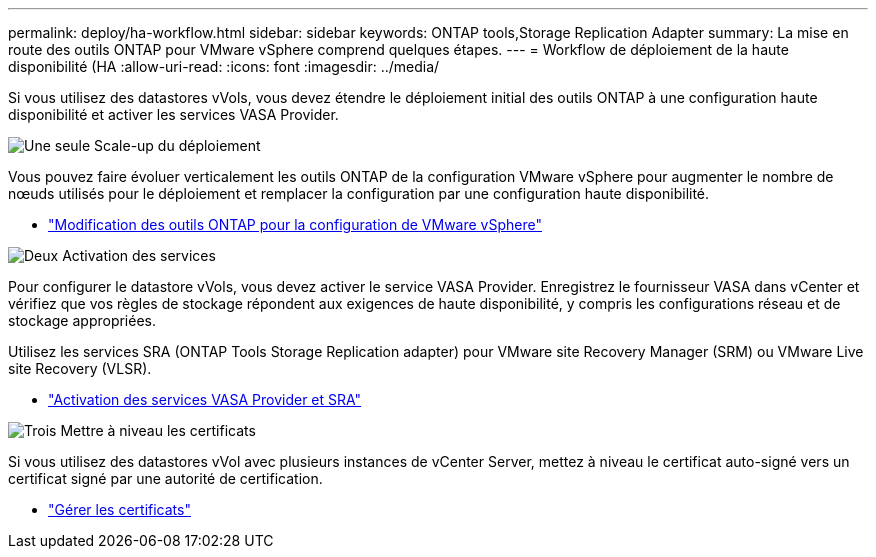 ---
permalink: deploy/ha-workflow.html 
sidebar: sidebar 
keywords: ONTAP tools,Storage Replication Adapter 
summary: La mise en route des outils ONTAP pour VMware vSphere comprend quelques étapes. 
---
= Workflow de déploiement de la haute disponibilité (HA
:allow-uri-read: 
:icons: font
:imagesdir: ../media/


[role="lead"]
Si vous utilisez des datastores vVols, vous devez étendre le déploiement initial des outils ONTAP à une configuration haute disponibilité et activer les services VASA Provider.

.image:https://raw.githubusercontent.com/NetAppDocs/common/main/media/number-1.png["Une seule"] Scale-up du déploiement
[role="quick-margin-para"]
Vous pouvez faire évoluer verticalement les outils ONTAP de la configuration VMware vSphere pour augmenter le nombre de nœuds utilisés pour le déploiement et remplacer la configuration par une configuration haute disponibilité.

[role="quick-margin-list"]
* link:../manage/edit-appliance-settings.html["Modification des outils ONTAP pour la configuration de VMware vSphere"]


.image:https://raw.githubusercontent.com/NetAppDocs/common/main/media/number-2.png["Deux"] Activation des services
[role="quick-margin-para"]
Pour configurer le datastore vVols, vous devez activer le service VASA Provider. Enregistrez le fournisseur VASA dans vCenter et vérifiez que vos règles de stockage répondent aux exigences de haute disponibilité, y compris les configurations réseau et de stockage appropriées.

[role="quick-margin-para"]
Utilisez les services SRA (ONTAP Tools Storage Replication adapter) pour VMware site Recovery Manager (SRM) ou VMware Live site Recovery (VLSR).

[role="quick-margin-list"]
* link:../manage/enable-services.html["Activation des services VASA Provider et SRA"]


.image:https://raw.githubusercontent.com/NetAppDocs/common/main/media/number-3.png["Trois"] Mettre à niveau les certificats
[role="quick-margin-para"]
Si vous utilisez des datastores vVol avec plusieurs instances de vCenter Server, mettez à niveau le certificat auto-signé vers un certificat signé par une autorité de certification.

[role="quick-margin-list"]
* link:../manage/certificate-manage.html["Gérer les certificats"]

